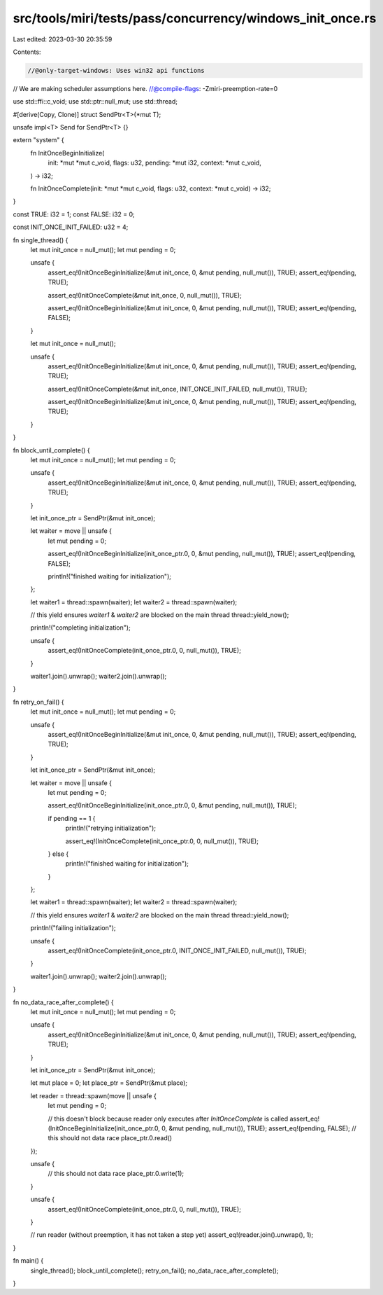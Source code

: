 src/tools/miri/tests/pass/concurrency/windows_init_once.rs
==========================================================

Last edited: 2023-03-30 20:35:59

Contents:

.. code-block:: rs

    //@only-target-windows: Uses win32 api functions
// We are making scheduler assumptions here.
//@compile-flags: -Zmiri-preemption-rate=0

use std::ffi::c_void;
use std::ptr::null_mut;
use std::thread;

#[derive(Copy, Clone)]
struct SendPtr<T>(*mut T);

unsafe impl<T> Send for SendPtr<T> {}

extern "system" {
    fn InitOnceBeginInitialize(
        init: *mut *mut c_void,
        flags: u32,
        pending: *mut i32,
        context: *mut c_void,
    ) -> i32;

    fn InitOnceComplete(init: *mut *mut c_void, flags: u32, context: *mut c_void) -> i32;
}

const TRUE: i32 = 1;
const FALSE: i32 = 0;

const INIT_ONCE_INIT_FAILED: u32 = 4;

fn single_thread() {
    let mut init_once = null_mut();
    let mut pending = 0;

    unsafe {
        assert_eq!(InitOnceBeginInitialize(&mut init_once, 0, &mut pending, null_mut()), TRUE);
        assert_eq!(pending, TRUE);

        assert_eq!(InitOnceComplete(&mut init_once, 0, null_mut()), TRUE);

        assert_eq!(InitOnceBeginInitialize(&mut init_once, 0, &mut pending, null_mut()), TRUE);
        assert_eq!(pending, FALSE);
    }

    let mut init_once = null_mut();

    unsafe {
        assert_eq!(InitOnceBeginInitialize(&mut init_once, 0, &mut pending, null_mut()), TRUE);
        assert_eq!(pending, TRUE);

        assert_eq!(InitOnceComplete(&mut init_once, INIT_ONCE_INIT_FAILED, null_mut()), TRUE);

        assert_eq!(InitOnceBeginInitialize(&mut init_once, 0, &mut pending, null_mut()), TRUE);
        assert_eq!(pending, TRUE);
    }
}

fn block_until_complete() {
    let mut init_once = null_mut();
    let mut pending = 0;

    unsafe {
        assert_eq!(InitOnceBeginInitialize(&mut init_once, 0, &mut pending, null_mut()), TRUE);
        assert_eq!(pending, TRUE);
    }

    let init_once_ptr = SendPtr(&mut init_once);

    let waiter = move || unsafe {
        let mut pending = 0;

        assert_eq!(InitOnceBeginInitialize(init_once_ptr.0, 0, &mut pending, null_mut()), TRUE);
        assert_eq!(pending, FALSE);

        println!("finished waiting for initialization");
    };

    let waiter1 = thread::spawn(waiter);
    let waiter2 = thread::spawn(waiter);

    // this yield ensures `waiter1` & `waiter2` are blocked on the main thread
    thread::yield_now();

    println!("completing initialization");

    unsafe {
        assert_eq!(InitOnceComplete(init_once_ptr.0, 0, null_mut()), TRUE);
    }

    waiter1.join().unwrap();
    waiter2.join().unwrap();
}

fn retry_on_fail() {
    let mut init_once = null_mut();
    let mut pending = 0;

    unsafe {
        assert_eq!(InitOnceBeginInitialize(&mut init_once, 0, &mut pending, null_mut()), TRUE);
        assert_eq!(pending, TRUE);
    }

    let init_once_ptr = SendPtr(&mut init_once);

    let waiter = move || unsafe {
        let mut pending = 0;

        assert_eq!(InitOnceBeginInitialize(init_once_ptr.0, 0, &mut pending, null_mut()), TRUE);

        if pending == 1 {
            println!("retrying initialization");

            assert_eq!(InitOnceComplete(init_once_ptr.0, 0, null_mut()), TRUE);
        } else {
            println!("finished waiting for initialization");
        }
    };

    let waiter1 = thread::spawn(waiter);
    let waiter2 = thread::spawn(waiter);

    // this yield ensures `waiter1` & `waiter2` are blocked on the main thread
    thread::yield_now();

    println!("failing initialization");

    unsafe {
        assert_eq!(InitOnceComplete(init_once_ptr.0, INIT_ONCE_INIT_FAILED, null_mut()), TRUE);
    }

    waiter1.join().unwrap();
    waiter2.join().unwrap();
}

fn no_data_race_after_complete() {
    let mut init_once = null_mut();
    let mut pending = 0;

    unsafe {
        assert_eq!(InitOnceBeginInitialize(&mut init_once, 0, &mut pending, null_mut()), TRUE);
        assert_eq!(pending, TRUE);
    }

    let init_once_ptr = SendPtr(&mut init_once);

    let mut place = 0;
    let place_ptr = SendPtr(&mut place);

    let reader = thread::spawn(move || unsafe {
        let mut pending = 0;

        // this doesn't block because reader only executes after `InitOnceComplete` is called
        assert_eq!(InitOnceBeginInitialize(init_once_ptr.0, 0, &mut pending, null_mut()), TRUE);
        assert_eq!(pending, FALSE);
        // this should not data race
        place_ptr.0.read()
    });

    unsafe {
        // this should not data race
        place_ptr.0.write(1);
    }

    unsafe {
        assert_eq!(InitOnceComplete(init_once_ptr.0, 0, null_mut()), TRUE);
    }

    // run reader (without preemption, it has not taken a step yet)
    assert_eq!(reader.join().unwrap(), 1);
}

fn main() {
    single_thread();
    block_until_complete();
    retry_on_fail();
    no_data_race_after_complete();
}



